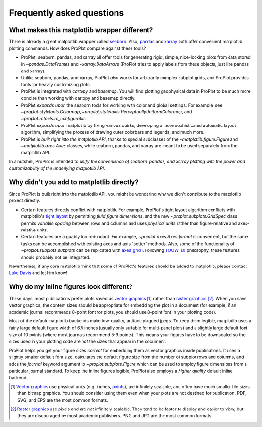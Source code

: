 ==========================
Frequently asked questions
==========================

What makes this matplotlib wrapper different?
=============================================

There is already a great matplotlib wrapper called `seaborn <https://seaborn.pydata.org/>`__. Also, `pandas <https://pandas.pydata.org/pandas-docs/stable/reference/api/pandas.DataFrame.plot.html>`__ and `xarray <http://xarray.pydata.org/en/stable/plotting.html>`__ both offer convenient matplotlib plotting commands. How does ProPlot compare against these tools?

* ProPlot, seaborn, pandas, and xarray all offer tools for generating rigid, simple, nice-looking plots from data stored in `~pandas.DataFrame`\ s and `~xarray.DataArray`\ s (ProPlot tries to apply labels from these objects, just like pandas and xarray).
* Unlike seaborn, pandas, and xarray, ProPlot *also* works for arbitrarily complex subplot grids, and ProPlot provides tools for heavily customizing plots.
* ProPlot is integrated with *cartopy* and *basemap*. You will find plotting geophysical data in ProPlot to be much more concise than working with cartopy and basemap directly.
* ProPlot *expands upon* the seaborn tools for working with color and global settings. For example, see `~proplot.styletools.Colormap`, `~proplot.styletools.PerceptuallyUniformColormap`, and `~proplot.rctools.rc_configurator`.
* ProPlot *expands upon* matplotlib by fixing various quirks, developing a more sophisticated automatic layout algorithm, simplifying the process of drawing outer colorbars and legends, and much more.
* ProPlot is *built right into the matplotlib API*, thanks to special subclasses of the `~matplotlib.figure.Figure` and `~matplotlib.axes.Axes` classes, while seaborn, pandas, and xarray are meant to be used separately from the matplotlib API.

In a nutshell, ProPlot is intended to *unify the convenience of seaborn, pandas, and xarray plotting with the power and customizability of the underlying matplotlib API*.

..
  So while ProPlot includes similar tools, the scope and goals are largely different.
  Indeed, parts of ProPlot were inspired by these projects -- in particular, ``rctools.py`` and ``colortools.py`` are modeled after seaborn. However the goals and scope of ProPlot are largely different:

Why didn't you add to matplotlib directly?
==========================================

Since ProPlot is built right into the matplotlib API, you might be wondering why we didn't contribute to the matplotlib project directly.

* Certain features directly conflict with matplotlib. For example, ProPlot's tight layout algorithm conflicts with matplotlib's `tight layout <https://matplotlib.org/tutorials/intermediate/tight_layout_guide.html>`__ by permitting *fluid figure dimensions*, and the new `~proplot.subplots.GridSpec` class permits *variable spacing* between rows and columns and uses *physical units* rather than figure-relative and axes-relative units.
* Certain features are arguably too redundant. For example, `~proplot.axes.Axes.format` is convenient, but the same tasks can be accomplished with existing axes and axis "setter" methods. Also, some of the functionality of `~proplot.subplots.subplots` can be replicated with `axes_grid1 <https://matplotlib.org/mpl_toolkits/axes_grid1/index.html>`__. Following `TOOWTDI <https://wiki.python.org/moin/TOOWTDI>`__ philosophy, these features should probably not be integrated.

..
   * ProPlot design choices are made with the academic scientist working with ipython notebooks in mind, while matplotlib has a much more diverse base of hundreds of thousands of users. Matplotlib developers have to focus on support and API consistency, while ProPlot can make more dramatic improvements.

Nevertheless, if any core matplotlib think that some of ProPlot's features should be added to matplotlib, please contact `Luke Davis <https://github.com/lukelbd>`__ and let him know!

Why do my inline figures look different?
========================================

These days, most publications prefer plots saved as `vector graphics <https://en.wikipedia.org/wiki/Vector_graphics>`__ [1]_ rather than `raster graphics <https://en.wikipedia.org/wiki/Raster_graphics>`__ [2]_. When you save vector graphics, the content sizes should be appropriate for embedding the plot in a document (for example, if an academic journal recommends 8-point font for plots, you should use 8-point font in your plotting code).

Most of the default matplotlib backends make low-quality, artifact-plagued jpegs. To keep them legible, matplotlib uses a fairly large default figure width of 6.5 inches (usually only suitable for multi-panel plots) and a slightly large default font size of 10 points (where most journals recommend 5-9 points). This means your figures have to be downscaled so the sizes used in your plotting code are *not* the sizes that appear in the document.

ProPlot helps you get your figure sizes *correct* for embedding
them as vector graphics inside publications.
It uses a slightly smaller default font size, calculates the default figure
size from the number of subplot rows and columns, and
adds the `journal` keyword argument to `~proplot.subplots.Figure` which can
be used to employ figure dimensions from a particular journal standard.
To keep the inline figures legible, ProPlot also employs a *higher quality* default
inline backend.

.. [1] `Vector graphics <https://en.wikipedia.org/wiki/Vector_graphics>`__ use physical units (e.g. inches, `points <https://en.wikipedia.org/wiki/Point_(typography)>`__), are infinitely scalable, and often have much smaller file sizes than bitmap graphics.  You should consider using them even when your plots are not destined for publication. PDF, SVG, and EPS are the most common formats.
.. [2] `Raster graphics <https://en.wikipedia.org/wiki/Raster_graphics>`__ use pixels and are *not* infinitely scalable. They tend to be faster to display and easier to view, but they are discouraged by most academic publishers. PNG and JPG are the most common formats.

.. users to enlarge their figure dimensions and font sizes so that content inside of the inline figure is visible -- but when saving the figures for publication, it generally has to be shrunk back down!
